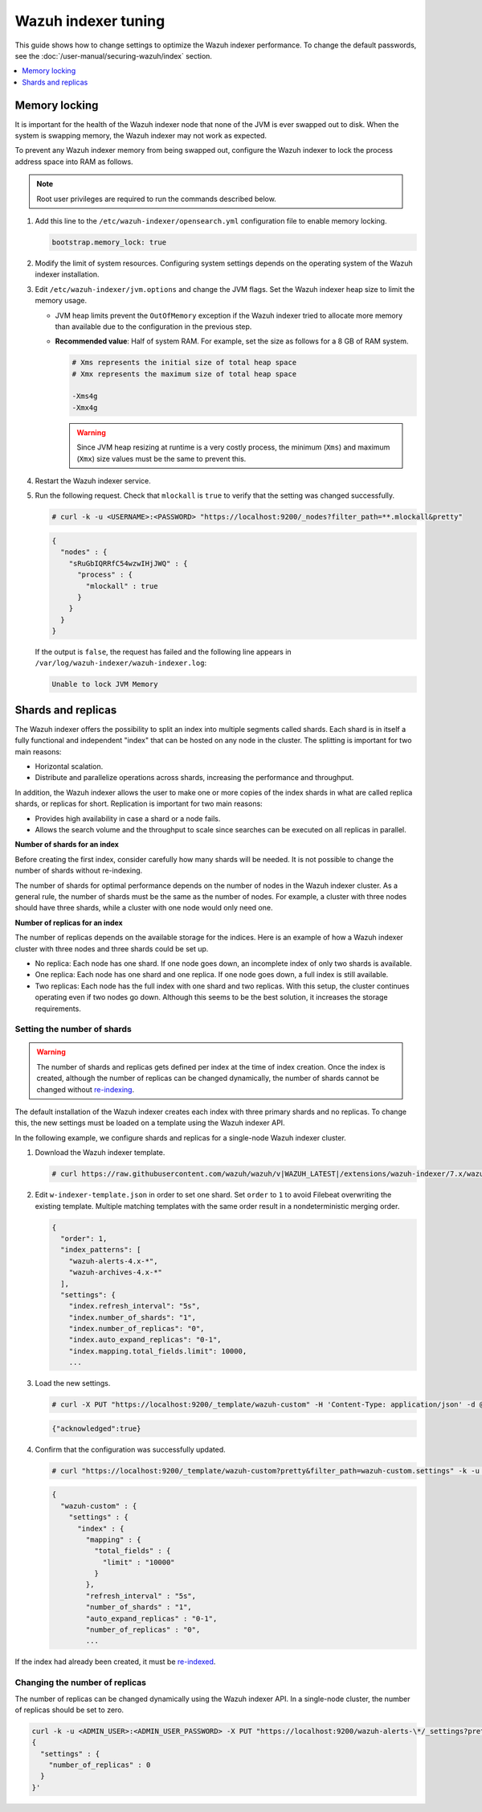 .. Copyright (C) 2015, Wazuh, Inc.

.. meta::
   :description: In this section of the Wazuh documentation, you will find more information on memory locking, and shards and replicas for the Wazuh indexer.

Wazuh indexer tuning
====================

This guide shows how to change settings to optimize the Wazuh indexer performance. To change the default passwords, see the :doc:`/user-manual/securing-wazuh/index` section.

.. contents::
   :local:
   :depth: 1
   :backlinks: none

Memory locking
--------------

It is important for the health of the Wazuh indexer node that none of the JVM is ever swapped out to disk. When the system is swapping memory, the Wazuh indexer may not work as expected.

To prevent any Wazuh indexer memory from being swapped out, configure the Wazuh indexer to lock the process address space into RAM as follows.


.. note::
   
   Root user privileges are required to run the commands described below.

#. Add this line to the ``/etc/wazuh-indexer/opensearch.yml`` configuration file to enable memory locking.

   .. code-block:: yaml

      bootstrap.memory_lock: true

#. Modify the limit of system resources. Configuring system settings depends on the operating system of the Wazuh indexer installation.

   .. tabs::

      .. group-tab:: Systemd

         #. Create the folder where to specify a file with the system limits.

            .. code-block:: console

               # mkdir -p /etc/systemd/system/wazuh-indexer.service.d/

         #. Run the following command to create the file ``wazuh-indexer.conf`` with the new limit in the newly created directory.

            .. code-block:: console

               # cat > /etc/systemd/system/wazuh-indexer.service.d/wazuh-indexer.conf << EOF
               [Service]
               LimitMEMLOCK=infinity
               EOF

      .. group-tab:: SysV Init

         #. Edit the configuration file and set the following parameter.

            .. code-block:: pkgconfig

               MAX_LOCKED_MEMORY=unlimited
               
            -  For RPM, ``/etc/sysconfig/wazuh-indexer``
            -  For Debian, ``/etc/default/wazuh-indexer``

#. Edit ``/etc/wazuh-indexer/jvm.options`` and change the JVM flags. Set the Wazuh indexer heap size to limit the memory usage.

   -  JVM heap limits prevent the ``OutOfMemory`` exception if the Wazuh indexer tried to allocate more memory than available due to the configuration in the previous step.

   -  **Recommended value**: Half of system RAM. For example, set the size as follows for a 8 GB of RAM system.

      .. code-block:: yaml

         # Xms represents the initial size of total heap space
         # Xmx represents the maximum size of total heap space

         -Xms4g
         -Xmx4g

      .. warning::

         Since JVM heap resizing at runtime is a very costly process, the minimum (``Xms``) and maximum (``Xmx``) size values must be the same to prevent this.

#. Restart the Wazuh indexer service.

   .. tabs::

      .. group-tab:: Systemd

         .. code-block:: console

            # systemctl daemon-reload
            # systemctl restart wazuh-indexer

      .. group-tab:: SysV Init

         .. code-block:: console

            # service wazuh-indexer restart

#. Run the following request. Check that ``mlockall`` is ``true`` to verify that the setting was changed successfully.

   .. code-block:: console

      # curl -k -u <USERNAME>:<PASSWORD> "https://localhost:9200/_nodes?filter_path=**.mlockall&pretty"

   .. code-block:: json
       :class: output

       {
         "nodes" : {
           "sRuGbIQRRfC54wzwIHjJWQ" : {
             "process" : {
               "mlockall" : true
             }
           }
         }
       }

   If the output is ``false``, the request has failed and the following line appears in ``/var/log/wazuh-indexer/wazuh-indexer.log``:

   .. code-block:: none
      :class: output

      Unable to lock JVM Memory

Shards and replicas
-------------------

The Wazuh indexer offers the possibility to split an index into multiple segments called shards. Each shard is in itself a fully functional and independent "index" that can be hosted on any node in the cluster. The splitting is important for two main reasons:

-  Horizontal scalation.
-  Distribute and parallelize operations across shards, increasing the performance and throughput.

In addition, the Wazuh indexer allows the user to make one or more copies of the index shards in what are called replica shards, or replicas for short. Replication is important for two main reasons:

-  Provides high availability in case a shard or a node fails.
-  Allows the search volume and the throughput to scale since searches can be executed on all replicas in parallel.

**Number of shards for an index**

Before creating the first index, consider carefully how many shards will be needed. It is not possible to change the number of shards without re-indexing.

The number of shards for optimal performance depends on the number of nodes in the Wazuh indexer cluster. As a general rule, the number of shards must be the same as the number of nodes. For example, a cluster with three nodes should have three shards, while a cluster with one node would only need one.

**Number of replicas for an index**

The number of replicas depends on the available storage for the indices. Here is an example of how a Wazuh indexer cluster with three nodes and three shards could be set up.

-  No replica: Each node has one shard. If one node goes down, an incomplete index of only two shards is available.
-  One replica: Each node has one shard and one replica. If one node goes down, a full index is still available.
-  Two replicas: Each node has the full index with one shard and two replicas. With this setup, the cluster continues operating even if two nodes go down. Although this seems to be the best solution, it increases the storage requirements.

Setting the number of shards
^^^^^^^^^^^^^^^^^^^^^^^^^^^^

.. warning::

   The number of shards and replicas gets defined per index at the time of index creation. Once the index is created, although the number of replicas can be changed dynamically, the number of shards cannot be changed without `re-indexing <https://opensearch.org/docs/latest/opensearch/reindex-data/>`__.

The default installation of the Wazuh indexer creates each index with three primary shards and no replicas. To change this, the new settings must be loaded on a template using the Wazuh indexer API.

In the following example, we configure shards and replicas for a single-node Wazuh indexer cluster.

#. Download the Wazuh indexer template.

   .. code-block:: console

      # curl https://raw.githubusercontent.com/wazuh/wazuh/v|WAZUH_LATEST|/extensions/wazuh-indexer/7.x/wazuh-template.json -o w-indexer-template.json

#. Edit ``w-indexer-template.json`` in order to set one shard. Set ``order`` to ``1`` to avoid Filebeat overwriting the existing template. Multiple matching templates with the same order result in a nondeterministic merging order.

   .. code-block:: none
      :class: output

      {
        "order": 1,
        "index_patterns": [
          "wazuh-alerts-4.x-*",
          "wazuh-archives-4.x-*"
        ],
        "settings": {
          "index.refresh_interval": "5s",
          "index.number_of_shards": "1",
          "index.number_of_replicas": "0",
          "index.auto_expand_replicas": "0-1",
          "index.mapping.total_fields.limit": 10000,
          ...

#. Load the new settings.

   .. code-block:: console

      # curl -X PUT "https://localhost:9200/_template/wazuh-custom" -H 'Content-Type: application/json' -d @w-indexer-template.json -k -u <ADMIN_USER>:<ADMIN_USER_PASSWORD>

   .. code-block:: json
      :class: output

      {"acknowledged":true}

#. Confirm that the configuration was successfully updated.

   .. code-block:: console

      # curl "https://localhost:9200/_template/wazuh-custom?pretty&filter_path=wazuh-custom.settings" -k -u <ADMIN_USER>:<ADMIN_USER_PASSWORD>

   .. code-block:: none
      :class: output

      {
        "wazuh-custom" : {
          "settings" : {
            "index" : {
              "mapping" : {
                "total_fields" : {
                  "limit" : "10000"
                }
              },
              "refresh_interval" : "5s",
              "number_of_shards" : "1",
              "auto_expand_replicas" : "0-1",
              "number_of_replicas" : "0",
              ...

If the index had already been created, it must be `re-indexed <https://opensearch.org/docs/latest/opensearch/reindex-data/>`__.
 
Changing the number of replicas
^^^^^^^^^^^^^^^^^^^^^^^^^^^^^^^

The number of replicas can be changed dynamically using the Wazuh indexer API. In a single-node cluster, the number of replicas should be set to zero.

.. code-block:: bash

   curl -k -u <ADMIN_USER>:<ADMIN_USER_PASSWORD> -X PUT "https://localhost:9200/wazuh-alerts-\*/_settings?pretty" -H 'Content-Type: application/json' -d'
   {
     "settings" : {
       "number_of_replicas" : 0
     }
   }'
